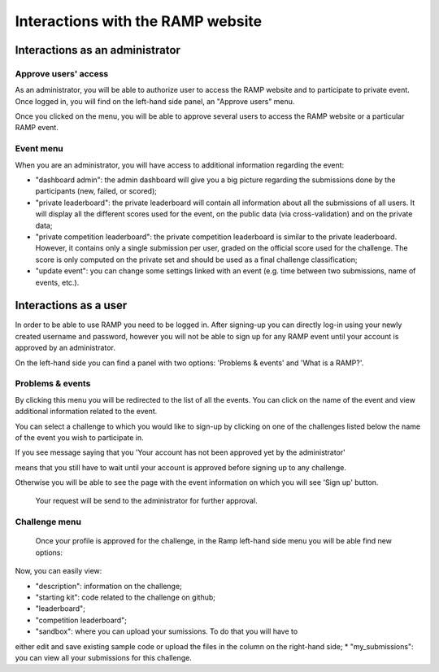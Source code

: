 ##################################
Interactions with the RAMP website
##################################

Interactions as an administrator
--------------------------------

Approve users' access
.....................

As an administrator, you will be able to authorize user to access the RAMP
website and to participate to private event. Once logged in, you will find on
the left-hand side panel, an "Approve users" menu.

.. image:: _static/img/approve_users_menu.png

Once you clicked on the menu, you will be able to approve several users to
access the RAMP website or a particular RAMP event.

Event menu
..........

When you are an administrator, you will have access to additional information
regarding the event:

* "dashboard admin": the admin dashboard will give you a big picture regarding
  the submissions done by the participants (new, failed, or scored);
* "private leaderboard": the private leaderboard will contain all information
  about all the submissions of all users. It will display all the different
  scores used for the event, on the public data (via cross-validation) and on
  the private data;
* "private competition leaderboard": the private competition leaderboard is
  similar to the private leaderboard. However, it contains only a single
  submission per user, graded on the official score used for the challenge. The
  score is only computed on the private set and should be used as a final
  challenge classification;
* "update event": you can change some settings linked with an event (e.g. time
  between two submissions, name of events, etc.).

Interactions as a user
----------------------

In order to be able to use RAMP you need to be logged in. After signing-up 
you can directly log-in using your newly created username and password, however 
you will not be able to sign up for any RAMP event until your account is approved 
by an administrator.

On the left-hand side you can find a panel with two options: 
'Problems & events' and 'What is a RAMP?'. 

.. image:: _static/img/user_menu.png

Problems & events
.................

By clicking this menu you will be redirected to the list of all the events. 
You can click on the name of the event and view additional information related to the event.

.. image:: _static/img/list_of_challenges.png

You can select a challenge to which you would like to sign-up by clicking on one of 
the challenges listed below the name of the event you wish to participate in.

If you see message saying that you 'Your account has not been approved yet 
by the administrator' 

.. image:: _static/img/message.png

means that you still have to wait until your account is approved before signing
up to any challenge.

Otherwise you will be able to see the page with the event information on which 
you will see 'Sign up' button.
 
 .. image:: _static/img/sign_up.png

 Your request will be send to the administrator for further approval. 

Challenge menu
..............

 Once your profile is approved for the challenge,  in the Ramp left-hand side 
 menu you will be able find new options:

 .. image:: _static/img/new_menu.png

Now, you can easily view: 

*  "description": information on the challenge;
*  "starting kit": code related to the challenge on github;
*  "leaderboard";
*  "competition leaderboard";
*  "sandbox": where you can upload your sumissions. To do that you will have to 
either edit and save existing sample code or upload the files in the column on 
the right-hand side;
*  "my_submissions": you can view all your submissions for this challenge.
